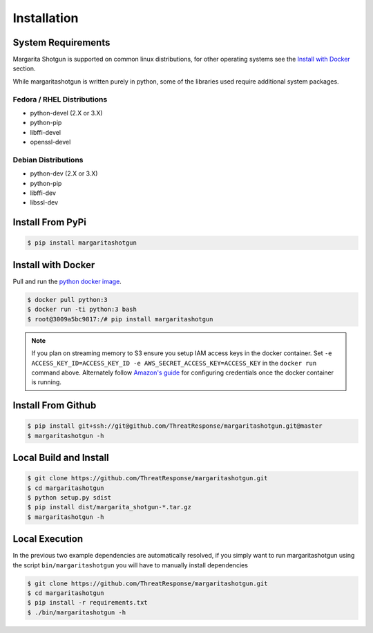 
============
Installation
============

System Requirements
*******************

Margarita Shotgun is supported on common linux distributions, for other operating systems see the `Install with Docker <https://margaritashotgun.readthedocs.io/en/latest/installing.html#install-with-docker>`__ section.

While margaritashotgun is written purely in python, some of the libraries used require additional system packages.

Fedora / RHEL Distributions
---------------------------

* python-devel (2.X or 3.X)
* python-pip
* libffi-devel
* openssl-devel

Debian Distributions
--------------------

* python-dev (2.X or 3.X)
* python-pip
* libffi-dev
* libssl-dev

Install From PyPi
*****************

.. code-block:: bash

   $ pip install margaritashotgun


Install with Docker
*******************

Pull and run the `python docker image <https://hub.docker.com/_/python/>`__.

.. code-block:: bash

   $ docker pull python:3
   $ docker run -ti python:3 bash
   $ root@3009a5bc9817:/# pip install margaritashotgun

.. note::

   If you plan on streaming memory to S3 ensure you setup IAM access keys in the docker container.
   Set ``-e ACCESS_KEY_ID=ACCESS_KEY_ID -e AWS_SECRET_ACCESS_KEY=ACCESS_KEY`` in the ``docker run`` command above.
   Alternately follow `Amazon's guide <https://docs.aws.amazon.com/cli/latest/userguide/cli-chap-getting-started.html>`__ for configuring credentials once the docker container is running.


Install From Github
*******************

.. code-block:: bash

   $ pip install git+ssh://git@github.com/ThreatResponse/margaritashotgun.git@master
   $ margaritashotgun -h

Local Build and Install
***********************


.. code-block:: bash

   $ git clone https://github.com/ThreatResponse/margaritashotgun.git
   $ cd margaritashotgun
   $ python setup.py sdist
   $ pip install dist/margarita_shotgun-*.tar.gz
   $ margaritashotgun -h

Local Execution
***************

In the previous two example dependencies are automatically resolved, if you simply want to run margaritashotgun using the script ``bin/margaritashotgun`` you will have to manually install dependencies

.. code-block:: bash

   $ git clone https://github.com/ThreatResponse/margaritashotgun.git
   $ cd margaritashotgun
   $ pip install -r requirements.txt
   $ ./bin/margaritashotgun -h

